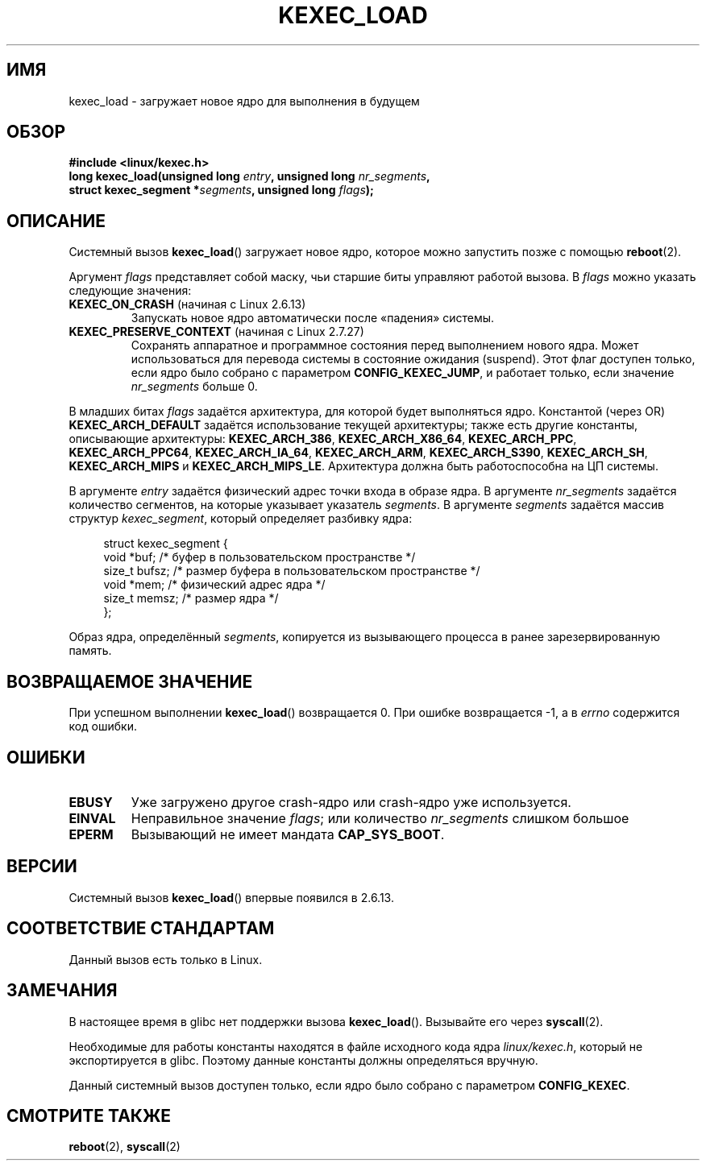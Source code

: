 .\" Hey Emacs! This file is -*- nroff -*- source.
.\"
.\" Copyright (C) 2010 Intel Corporation
.\" Author: Andi Kleen
.\"
.\" Permission is granted to make and distribute verbatim copies of this
.\" manual provided the copyright notice and this permission notice are
.\" preserved on all copies.
.\"
.\" Permission is granted to copy and distribute modified versions of this
.\" manual under the conditions for verbatim copying, provided that the
.\" entire resulting derived work is distributed under the terms of a
.\" permission notice identical to this one.
.\"
.\" Since the Linux kernel and libraries are constantly changing, this
.\" manual page may be incorrect or out-of-date.  The author(s) assume no
.\" responsibility for errors or omissions, or for damages resulting from
.\" the use of the information contained herein.  The author(s) may not
.\" have taken the same level of care in the production of this manual,
.\" which is licensed free of charge, as they might when working
.\" professionally.
.\"
.\" Formatted or processed versions of this manual, if unaccompanied by
.\" the source, must acknowledge the copyright and authors of this work.
.\"*******************************************************************
.\"
.\" This file was generated with po4a. Translate the source file.
.\"
.\"*******************************************************************
.TH KEXEC_LOAD 2 2010\-11\-04 Linux "Руководство программиста Linux"
.SH ИМЯ
kexec_load \- загружает новое ядро для выполнения в будущем
.SH ОБЗОР
\fB#include <linux/kexec.h>\fP
.br
\fBlong kexec_load(unsigned long \fP\fIentry\fP\fB, unsigned long
\fP\fInr_segments\fP\fB,\fP
.br
\fB struct kexec_segment *\fP\fIsegments\fP\fB, unsigned long \fP\fIflags\fP\fB);\fP
.SH ОПИСАНИЕ
Системный вызов \fBkexec_load\fP() загружает новое ядро, которое можно
запустить позже с помощью \fBreboot\fP(2).
.PP
Аргумент \fIflags\fP представляет собой маску, чьи старшие биты управляют
работой вызова. В \fIflags\fP можно указать следующие значения:
.TP 
\fBKEXEC_ON_CRASH\fP (начиная с Linux 2.6.13)
.\" FIXME figure out how this is really used
Запускать новое ядро автоматически после «падения» системы.
.TP 
\fBKEXEC_PRESERVE_CONTEXT\fP (начиная с Linux 2.7.27)
Сохранять аппаратное и программное состояния перед выполнением нового
ядра. Может использоваться для перевода системы в состояние ожидания
(suspend). Этот флаг доступен только, если ядро было собрано с параметром
\fBCONFIG_KEXEC_JUMP\fP, и работает только, если значение \fInr_segments\fP больше
0.
.PP
В младших битах \fIflags\fP задаётся архитектура, для которой будет выполняться
ядро. Константой (через OR) \fBKEXEC_ARCH_DEFAULT\fP задаётся использование
текущей архитектуры; также есть другие константы, описывающие архитектуры:
\fBKEXEC_ARCH_386\fP, \fBKEXEC_ARCH_X86_64\fP, \fBKEXEC_ARCH_PPC\fP,
\fBKEXEC_ARCH_PPC64\fP, \fBKEXEC_ARCH_IA_64\fP, \fBKEXEC_ARCH_ARM\fP,
\fBKEXEC_ARCH_S390\fP, \fBKEXEC_ARCH_SH\fP, \fBKEXEC_ARCH_MIPS\fP и
\fBKEXEC_ARCH_MIPS_LE\fP. Архитектура должна быть работоспособна на ЦП системы.

В аргументе \fIentry\fP задаётся физический адрес точки входа в образе ядра. В
аргументе \fInr_segments\fP задаётся количество сегментов, на которые указывает
указатель \fIsegments\fP. В аргументе \fIsegments\fP задаётся массив структур
\fIkexec_segment\fP, который определяет разбивку ядра:
.in +4n
.nf

struct kexec_segment {
    void   *buf;        /* буфер в пользовательском пространстве */
    size_t  bufsz;      /* размер буфера в пользовательском пространстве */
    void   *mem;        /* физический адрес ядра */
    size_t  memsz;      /* размер ядра */
};
.fi
.in
.PP
.\" FIXME elaborate on the following:
Образ ядра, определённый \fIsegments\fP, копируется из вызывающего процесса в
ранее зарезервированную память.
.SH "ВОЗВРАЩАЕМОЕ ЗНАЧЕНИЕ"
При успешном выполнении \fBkexec_load\fP() возвращается 0. При ошибке
возвращается \-1, а в \fIerrno\fP содержится код ошибки.
.SH ОШИБКИ
.TP 
\fBEBUSY\fP
Уже загружено другое crash\-ядро или crash\-ядро уже используется.
.TP 
\fBEINVAL\fP
.\" KEXEC_SEGMENT_MAX == 16
Неправильное значение \fIflags\fP; или количество \fInr_segments\fP слишком
большое
.TP 
\fBEPERM\fP
Вызывающий не имеет мандата \fBCAP_SYS_BOOT\fP.
.SH ВЕРСИИ
Системный вызов \fBkexec_load\fP() впервые появился в 2.6.13.
.SH "СООТВЕТСТВИЕ СТАНДАРТАМ"
Данный вызов есть только в Linux.
.SH ЗАМЕЧАНИЯ
В настоящее время в glibc нет поддержки вызова \fBkexec_load\fP(). Вызывайте
его через \fBsyscall\fP(2).
.PP
.\" FIXME Andi submitted a patch for this.
.\" Check if it got accepted later.
Необходимые для работы константы находятся в файле исходного кода ядра
\fIlinux/kexec.h\fP, который не экспортируется в glibc. Поэтому данные
константы должны определяться вручную.

Данный системный вызов доступен только, если ядро было собрано с параметром
\fBCONFIG_KEXEC\fP.
.SH "СМОТРИТЕ ТАКЖЕ"
\fBreboot\fP(2), \fBsyscall\fP(2)
